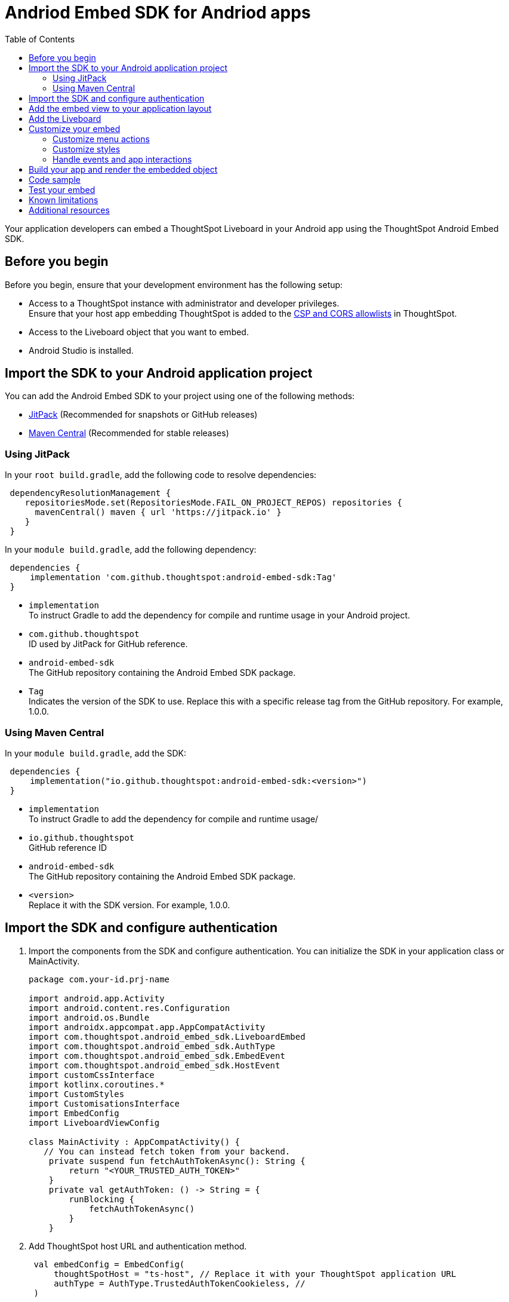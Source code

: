 = Andriod Embed SDK for Andriod apps
:toc: true
:toclevels: 3

:page-title: Embed ThoughtSpot in an Android app using Andrioid Embed SDK
:page-pageid: embed-ts-android
:page-description: Use the Android Embed SDK to embed ThoughtSpot in your Android mobile app

Your application developers can embed a ThoughtSpot Liveboard in your Android app using the ThoughtSpot Android Embed SDK.

== Before you begin

Before you begin, ensure that your development environment has the following setup:

* Access to a ThoughtSpot instance with administrator and developer privileges. +
Ensure that your host app embedding ThoughtSpot is added to the xref:security-settings.adoc[CSP and CORS allowlists] in ThoughtSpot.
* Access to the Liveboard object that you want to embed.
* Android Studio is installed. +

== Import the SDK to your Android application project

You can add the Android Embed SDK to your project using one of the following methods:

* xref:mobile-embed-android.adoc#_add_using_jitpack[JitPack] (Recommended for snapshots or GitHub releases)
* xref:mobile-embed-android.adoc#_add_using_maven_central[Maven Central] (Recommended for stable releases)

=== Using JitPack

In your `root build.gradle`, add the following code to resolve dependencies:

[source,]
----
 dependencyResolutionManagement {
    repositoriesMode.set(RepositoriesMode.FAIL_ON_PROJECT_REPOS) repositories {
      mavenCentral() maven { url 'https://jitpack.io' }
    }
 }
----

In your `module build.gradle`, add the following dependency:

[source,]
----
 dependencies {
     implementation 'com.github.thoughtspot:android-embed-sdk:Tag'
 }
----

* `implementation` +
To instruct Gradle to add the dependency for compile and runtime usage in your Android project.
* `com.github.thoughtspot` +
ID used by JitPack for GitHub reference.
* `android-embed-sdk` +
The GitHub repository containing the Android Embed SDK package.
* `Tag` +
Indicates the version of the SDK to use. Replace this with a specific release tag from the GitHub repository. For example, 1.0.0.

=== Using Maven Central

In your `module build.gradle`, add the SDK:

[source,]
----
 dependencies {
     implementation("io.github.thoughtspot:android-embed-sdk:<version>")
 }
----

* `implementation` +
To instruct Gradle to add the dependency for compile and runtime usage/
* `io.github.thoughtspot` +
GitHub reference ID
* `android-embed-sdk` +
The GitHub repository containing the Android Embed SDK package.
* `<version>` +
Replace it with the SDK version. For example, 1.0.0.

== Import the SDK and configure authentication

. Import the components from the SDK and configure authentication. You can initialize the SDK in your application class or MainActivity.

+
[source,kotlin]
----
package com.your-id.prj-name

import android.app.Activity
import android.content.res.Configuration
import android.os.Bundle
import androidx.appcompat.app.AppCompatActivity
import com.thoughtspot.android_embed_sdk.LiveboardEmbed
import com.thoughtspot.android_embed_sdk.AuthType
import com.thoughtspot.android_embed_sdk.EmbedEvent
import com.thoughtspot.android_embed_sdk.HostEvent
import customCssInterface
import kotlinx.coroutines.*
import CustomStyles
import CustomisationsInterface
import EmbedConfig
import LiveboardViewConfig

class MainActivity : AppCompatActivity() {
   // You can instead fetch token from your backend.
    private suspend fun fetchAuthTokenAsync(): String {
        return "<YOUR_TRUSTED_AUTH_TOKEN>"
    }
    private val getAuthToken: () -> String = {
        runBlocking {
            fetchAuthTokenAsync()
        }
    }
----

. Add ThoughtSpot host URL and authentication method.
+
[source,kotlin]
----
 val embedConfig = EmbedConfig(
     thoughtSpotHost = "ts-host", // Replace it with your ThoughtSpot application URL
     authType = AuthType.TrustedAuthTokenCookieless, //
 )
----

== Add the embed view to your application layout

. Define the Liveboard embed view in the `activity_main.xml` file:
+
[source,xml]
----
<!-- res/layout/activity_main.xml -->
<com.thoughtspot.androidembed.ThoughtSpotEmbedView
    android:id="@+id/embedView"
    android:layout_width="match_parent"
    android:layout_height="match_parent" />
----

. Add the embed view to your app layout.
+
[source,kotlin]
----
 val embedView = findViewById<LiveboardEmbed>(R.id.liveboard_embed_view)
----

== Add the Liveboard

Add the Liveboard GUID.

[source,Kotlin]
----
 val viewConfig = LiveboardViewConfig(
     liveboardId = "your-livebaord-id" // Replace with your Liveboard ID
 )
----

You can also add optional parameters as shown in this example:

[source,Kotlin]
----
 val viewConfig = LiveboardViewConfig(
     liveboardId = "your-livebaord-id", // Replace with your Liveboard ID
     enable2ColumnLayout = true, // sets column layout and breakpoint width
     activeTabId = "your-tab-guid", // Set a specific tab as a home tab
 )
----

== Customize your embed

To customize the embedded view, the following customization settings are available:

* Control the xref:mobile-embed-android.adoc#_customize_menu_actions[visibility of menu actions in the embedded view]
* xref:mobile-embed-android.adoc#_customize_styles_and_interface_elements[Customize the styles and UI layout] of the embedded view
* xref:mobile-embed-android.adoc#_3_advanced_handling_events_and_app_interactions[Handling events and app interactions]

=== Customize menu actions

By default, the mobile embed SDKs include a xref:mobile-embed.adoc#_menu_customization[specific set of menu actions] for Liveboard embeds in mobile view.

To disable or hide a menu action, use the `disabledActions`, `visibleActions`, or `hiddenActions` array:

[source,Kotlin]
----
 val viewConfig = LiveboardViewConfig(
     liveboardId = "your-livebaord-id" // Replace with your Liveboard ID
     // Show only these actions
     visibleActions = listOf(
        Action.AddFilter, //Add filter menu action
        Action.Share,  // Share action
        Action.DrillDown, // Drill down action
        Action.AxisMenuFilter,  // Filter action on chart axis
        Action.AxisMenuTimeBucket,  // Time bucket option in the chart axis
     ),
     // These actions will be grayed out and not clickable
     disabledActions = listOf(Action.Download),
     // Optionally, add a tooltip text for disabled actions
     disabledActionReason = "Contact your administrator to enable this action"
 )
----

[NOTE]
====
To show or hide menu actions, use either `visibleActions` or `hiddenActions`.
====

=== Customize styles

Define CSS variables to apply custom styles.

[source,Kotlin]
----
 val viewConfig = LiveboardViewConfig(
     liveboardId = "your-livebaord-id",
     enable2ColumnLayout = true,
     customizations = CustomisationsInterface(
         style = CustomStyles(
             customCSS = customCssInterface(
                 variables = mapOf(
                    "--ts-var-primary-color" to "#0055ff",
                    "--ts-var-max-width" to "1200px",
                    "--ts-var-enable-2-column-layout" to "true",
                    "--ts-var-root-background" to "#fef4dd",
                    "--ts-var-root-color" to "#4a4a4a",
                    "--ts-var-viz-title-color" to "#8e6b23",
                    "--ts-var-viz-title-font-family" to "'Georgia','Times New Roman',serif",
                    "--ts-var-viz-title-text-transform" to "capitalize",
                    "--ts-var-viz-description-color" to "#6b705c",
                    "--ts-var-viz-description-font-family" to "'Verdana','Helvetica', sans-serif",
                    "--ts-var-viz-border-radius" to "6px",
                    "--ts-var-viz-box-shadow" to "0 3px 6px rgba(0, 0, 0, 0.15)",
                    "--ts-var-viz-background" to "#fffbf0",
                    "--ts-var-viz-legend-hover-background" to "#ffe4b5",
                    "--ts-var-liveboard-dual-column-breakpoint" to "1100px",
                    "--ts-var-liveboard-single-column-breakpoint" to "320px"
                 )
             )
         )
     )
 )
----

=== Handle events and app interactions

To listen to the events emitted by the embedded ThoughtSpot component, register xref:embed-events.adoc#embed-events[embed event] listeners.

[source,Kotlin]
----
// Register an event listener for authentication failures and custom actions
   embedView.getController()?.on(EmbedEvent.Load) { payload ->
       println("Liveboard loaded with payload: $payload")
----

To trigger actions on the embedded ThoughtSpot interface, use xref:embed-events.adoc#host-events[Host events].

[source,Kotlin]
----
// Trigger an action via a host event
   embedView.getController()?.trigger(HostEvent.ReLoad) { payload ->
       println("Liveboard reloaded with payload: $payload")
----

== Build your app and render the embedded object

Initialize the SDK, build your app, and render your embed.

[source,Kotlin]
----
 embedView.initialize(
      viewConfig = viewConfig,
      embedConfig = embedConfig,
      getAuthToken = getAuthToken
 )
----

== Code sample

[source,Kotlin]
----
package com.your-id.prj-name

import android.app.Activity
import android.content.res.Configuration
import android.os.Bundle
import androidx.appcompat.app.AppCompatActivity
import com.thoughtspot.android_embed_sdk.LiveboardEmbed
import com.thoughtspot.android_embed_sdk.AuthType
import com.thoughtspot.android_embed_sdk.EmbedEvent
import com.thoughtspot.android_embed_sdk.HostEvent
import customCssInterface
import kotlinx.coroutines.*
import CustomStyles
import CustomisationsInterface
import EmbedConfig
import LiveboardViewConfig

class MainActivity : AppCompatActivity() {
    // You can instead fetch token from your backend.
    private suspend fun fetchAuthTokenAsync(): String {
        return "<YOUR_TRUSTED_AUTH_TOKEN>"
    }

    private val getAuthToken: () -> String = {
        runBlocking {
            fetchAuthTokenAsync()
        }
    }

    override fun onCreate(savedInstanceState: Bundle?) {
        super.onCreate(savedInstanceState)
        setContentView(R.layout.activity_main)

        val embedView = findViewById<LiveboardEmbed>(R.id.liveboard_embed_view)

        val viewConfig = LiveboardViewConfig(
            liveboardId = "your-livebaord-id",
            enable2ColumnLayout = true,
            visibleActions = listOf(
                Action.AddFilter, //Add filter menu action
                Action.Share,  // Share action
                Action.DrillDown, // Drill down action
                Action.AxisMenuFilter,  // Filter action on chart axis
                Action.AxisMenuTimeBucket,  // Time bucket option in the chart axis
            ),
            // These actions will be grayed out and not clickable
            disabledActions = listOf(Action.Download),
            // Optionally, add a tooltip text for disabled actions
            disabledActionReason = "Contact your administrator to enable this action",
            customizations = CustomisationsInterface(
                // Define CSS for custom styling
                style = CustomStyles(
                    customCSS = customCssInterface(
                        variables = mapOf(
                            "--ts-var-primary-color" to "#0055ff",
                            "--ts-var-max-width" to "1200px",
                            "--ts-var-enable-2-column-layout" to "true",
                            "--ts-var-root-background" to "#fef4dd",
                            "--ts-var-root-color" to "#4a4a4a",
                            "--ts-var-viz-title-color" to "#8e6b23",
                            "--ts-var-viz-title-font-family" to "'Georgia', 'Times New Roman', serif",
                            "--ts-var-viz-title-text-transform" to "capitalize",
                            "--ts-var-viz-description-color" to "#6b705c",
                            "--ts-var-viz-description-font-family" to "'Verdana', 'Helvetica', sans-serif",
                            "--ts-var-viz-border-radius" to "6px",
                            "--ts-var-viz-box-shadow" to "0 3px 6px rgba(0, 0, 0, 0.15)",
                            "--ts-var-viz-background" to "#fffbf0",
                            "--ts-var-viz-legend-hover-background" to "#ffe4b5",
                            "--ts-var-liveboard-dual-column-breakpoint" to "1100px",
                            "--ts-var-liveboard-single-column-breakpoint" to "320px"
                        )
                    )
                )
            )
        )

        val embedConfig = EmbedConfig(
            thoughtSpotHost = "ts-host",
            authType = AuthType.TrustedAuthTokenCookieless
        )

        embedView.initialize(
            viewConfig = viewConfig,
            embedConfig = embedConfig,
            getAuthToken = getAuthToken
        )

        // Example: Listen to Reload event
        embedView.getController()?.on(HostEvent.Reload) { payload ->
            println("Liveboard reloaded with payload: $payload")
        }
    }
}
----

== Test your embed

* Check your app and verify if the embedded object loads. If you see a blank screen:
** Ensure that your ThoughtSpot host URL is correct and accessible.
** Check if the authentication credentials in your code are valid.
* Check if your Liveboard renders with all its charts and tables. If the content is not loading, check if your code has the correct Liveboard ID. Additionally, you can add a listener for `EmbedEvent.Error` and verify the logs.
* In case of rendering issues, adjust the frame size constraints and rerun your app.
* Check if your custom CSS specifications are applied correctly.
* Verify if custom styles are applied correctly.


== Known limitations

For information about supported features and known limitations, see xref:mobile-embed.adoc#_known_limitations[Mobile embed limitations].

== Additional resources

* link:https://github.com/thoughtspot/android-embed-sdk[Android Embed SDK GitHub repo, window=_blank]
